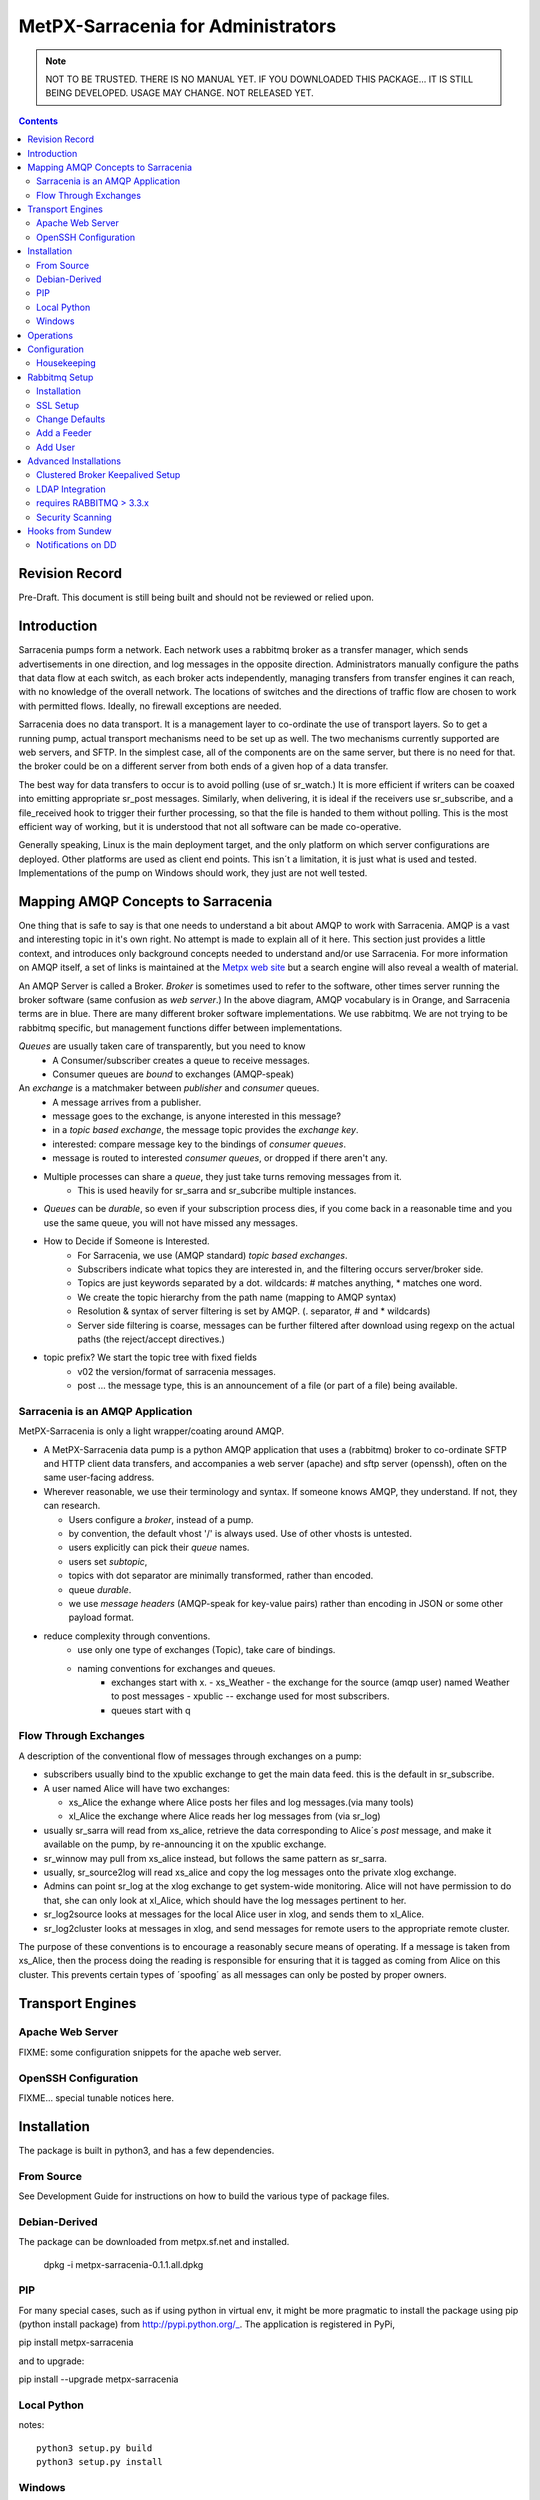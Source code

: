 
=====================================
 MetPX-Sarracenia for Administrators
=====================================

.. NOTE::

   NOT TO BE TRUSTED.  THERE IS NO MANUAL YET.
   IF YOU DOWNLOADED THIS PACKAGE... IT IS STILL BEING DEVELOPED. 
   USAGE MAY CHANGE.  NOT RELEASED YET.

.. Contents::


Revision Record
---------------

Pre-Draft.  This document is still being built and should not be reviewed or relied upon.


Introduction
------------

Sarracenia pumps form a network.  Each network uses a rabbitmq broker as a transfer manager,
which sends advertisements in one direction, and log messages in the opposite direction.
Administrators manually configure the paths that data flow at each switch, as each broker acts 
independently, managing transfers from transfer engines it can reach, with no knowledge of 
the overall network.  The locations of switches and the directions of traffic flow are 
chosen to work with permitted flows.  Ideally, no firewall exceptions are needed.

Sarracenia does no data transport.  It is a management layer to co-ordinate the use of
transport layers.  So to get a running pump, actual transport mechanisms need to be set up
as well.  The two mechanisms currently supported are web servers, and SFTP.  In the simplest
case, all of the components are on the same server, but there is no need for that.  the
broker could be on a different server from both ends of a given hop of a data transfer.

The best way for data transfers to occur is to avoid polling (use of sr_watch.) It is more
efficient if writers can be coaxed into emitting appropriate sr_post messages.  Similarly, 
when delivering, it is ideal if the receivers use sr_subscribe, and a file_received hook
to trigger their further processing, so that the file is handed to them without polling.
This is the most efficient way of working, but it is understood that not all software
can be made co-operative.

Generally speaking, Linux is the main deployment target, and the only platform on which
server configurations are deployed.  Other platforms are used as client end points.
This isn´t a limitation, it is just what is used and tested.  Implementations of
the pump on Windows should work, they just are not well tested.


Mapping AMQP Concepts to Sarracenia
-----------------------------------

One thing that is safe to say is that one needs to understand a bit about AMQP to work 
with Sarracenia.  AMQP is a vast and interesting topic in it's own right.  No attempt is 
made to explain all of it here. This section just provides a little context, and introduces 
only background concepts needed to understand and/or use Sarracenia.  For more information 
on AMQP itself, a set of links is maintained at 
the `Metpx web site <http://metpx.sourceforge.net/#amqp>`_ but a search engine
will also reveal a wealth of material.

.. image:: AMQP4Sarra.svg
    :scale: 50%
    :align: center

An AMQP Server is called a Broker. *Broker* is sometimes used to refer to the software,
other times server running the broker software (same confusion as *web server*.) In the 
above diagram, AMQP vocabulary is in Orange, and Sarracenia terms are in blue.  There are 
many different broker software implementations. We use rabbitmq.  We are not trying to 
be rabbitmq specific, but management functions differ between implementations.  

*Queues* are usually taken care of transparently, but you need to know
   - A Consumer/subscriber creates a queue to receive messages.
   - Consumer queues are *bound* to exchanges (AMQP-speak) 

An *exchange* is a matchmaker between *publisher* and *consumer* queues.
   - A message arrives from a publisher. 
   - message goes to the exchange, is anyone interested in this message?
   - in a *topic based exchange*, the message topic provides the *exchange key*.
   - interested: compare message key to the bindings of *consumer queues*.
   - message is routed to interested *consumer queues*, or dropped if there aren't any.
   
- Multiple processes can share a *queue*, they just take turns removing messages from it.
   - This is used heavily for sr_sarra and sr_subcribe multiple instances.

- *Queues* can be *durable*, so even if your subscription process dies, 
  if you come back in a reasonable time and you use the same queue, 
  you will not have missed any messages.

- How to Decide if Someone is Interested.
   - For Sarracenia, we use (AMQP standard) *topic based exchanges*.
   - Subscribers indicate what topics they are interested in, and the filtering occurs server/broker side.
   - Topics are just keywords separated by a dot. wildcards: # matches anything, * matches one word.
   - We create the topic hierarchy from the path name (mapping to AMQP syntax)
   - Resolution & syntax of server filtering is set by AMQP. (. separator, # and * wildcards)
   - Server side filtering is coarse, messages can be further filtered after download using regexp on the actual paths (the reject/accept directives.)

- topic prefix?  We start the topic tree with fixed fields
     - v02 the version/format of sarracenia messages.
     - post ... the message type, this is an announcement 
       of a file (or part of a file) being available.  


Sarracenia is an AMQP Application
~~~~~~~~~~~~~~~~~~~~~~~~~~~~~~~~~

MetPX-Sarracenia is only a light wrapper/coating around AMQP.  

- A MetPX-Sarracenia data pump is a python AMQP application that uses a (rabbitmq) 
  broker to co-ordinate SFTP and HTTP client data transfers, and accompanies a 
  web server (apache) and sftp server (openssh), often on the same user-facing address.  

- Wherever reasonable, we use their terminology and syntax. 
  If someone knows AMQP, they understand. If not, they can research.

  - Users configure a *broker*, instead of a pump.
  - by convention, the default vhost '/' is always used.  Use of other vhosts is untested.
  - users explicitly can pick their *queue* names.
  - users set *subtopic*, 
  - topics with dot separator are minimally transformed, rather than encoded.
  - queue *durable*. 
  - we use *message headers* (AMQP-speak for key-value pairs) rather than encoding in JSON or some other payload format.

- reduce complexity through conventions.
   - use only one type of exchanges (Topic), take care of bindings.
   - naming conventions for exchanges and queues.
      - exchanges start with x. 
        - xs_Weather - the exchange for the source (amqp user) named Weather to post messages
        - xpublic -- exchange used for most subscribers.
      - queues start with q


Flow Through Exchanges
~~~~~~~~~~~~~~~~~~~~~~

.. image:: e-ddsr-components.jpg
    :scale: 100%
    :align: center



A description of the conventional flow of messages through exchanges on a pump:

- subscribers usually bind to the xpublic exchange to get the main data feed.
  this is the default in sr_subscribe.

- A user named Alice will have two exchanges:

  - xs_Alice the exhange where Alice posts her files and log messages.(via many tools)
  - xl_Alice the exchange where Alice reads her log messages from (via sr_log)

- usually sr_sarra will read from xs_alice, retrieve the data corresponding to Alice´s *post* 
  message, and make it available on the pump, by re-announcing it on the xpublic exchange.

- sr_winnow may pull from xs_alice instead, but follows the same pattern as sr_sarra.

- usually, sr_source2log will read xs_alice and copy the log messages onto the private xlog exchange.

- Admins can point sr_log at the xlog exchange to get system-wide monitoring.
  Alice will not have permission to do that, she can only look at xl_Alice, which should have
  the log messages pertinent to her.

- sr_log2source looks at messages for the local Alice user in xlog, and sends them to xl_Alice.

- sr_log2cluster looks at messages in xlog, and send messages for remote users to the appropriate
  remote cluster.

The purpose of these conventions is to encourage a reasonably secure means of operating.
If a message is taken from xs_Alice, then the process doing the reading is responsible for 
ensuring that it is tagged as coming from Alice on this cluster.  This prevents certain 
types of ´spoofing´ as all messages can only be posted by proper owners.



Transport Engines
-----------------


Apache Web Server
~~~~~~~~~~~~~~~~~

FIXME:
some configuration snippets for the apache web server.



OpenSSH Configuration
~~~~~~~~~~~~~~~~~~~~~

FIXME... special tunable notices here.



Installation 
------------

The package is built in python3, and has a few dependencies.  


From Source
~~~~~~~~~~~

See Development Guide for instructions on how to build the various type of
package files.


Debian-Derived
~~~~~~~~~~~~~~

The package can be downloaded from metpx.sf.net and installed.

   dpkg -i metpx-sarracenia-0.1.1.all.dpkg



PIP
~~~

For many special cases, such as if using python in virtual env, it might be more pragmatic 
to install the package using pip (python install package) from http://pypi.python.org/_.
The application is registered in PyPi, 

pip install metpx-sarracenia

and to upgrade:

pip install --upgrade metpx-sarracenia


Local Python 
~~~~~~~~~~~~

notes::

    python3 setup.py build
    python3 setup.py install


Windows
~~~~~~~

Any native python installation will do, but the dependencies in the standard python.org
installation require the installation of a C-Compiler as well, so it gets a bit complicated.
If you have an existing python installation that works with c-modules within it, then the
complete package should install with all features.

If you do not have a python environment handy, then the easiest one to get going with
is winpython, which includes many scientifically relevant modules, and will easily install
all dependencies for Sarracenia. You can obtain winpython from http://winpython.github.io/_
(note: select python version >3 ) Then one can install a wheel from sourceforge, or using 
pip. 


Operations
----------

Stuff that should be running connected to a broker ::

  sr_log2source
  sr_source2log
  sr_log2cluster
  and some number of sr_winnows and sr_sarra's.
  queue_manager.py

For a switch there needs to be at least one adminsitrative user:
- one with the power to create exchanges and permissions (rabbitmq administrator)
- one to do do data movements.

Configuration
-------------

Which user?  root, feeder?, other?  where
Talk about switch setup...
~/.config/sarra/...
appdirs module...


Housekeeping
~~~~~~~~~~~~

When a client connects to a broker, it creates a queue which is then bound to an exchange.  The user 
can choose to have the client self-destruct when disconnected (*auto-delete*), or it can make 
it *durable* which means it should remain, waiting for the client to connect again, even across
reboots.  Clients often want to pick up where they left off, so the queues need to stay around.

queue_manager.py

The rabbitmq broker will never destroy a queue that is not in auto-delete (or durable.)  This means they will build up over time.  We have a script that looks for unused queues, and cleans them out. Currently, the limits are hard-coded as any queue having more than 25000 messages or 50mbytes of space will be deleted.

This script is in samples/program, rather than as part of the package (as an sr_x command.)

Rabbitmq Setup 
--------------

Sample information on setting up a rabbitmq broker for sarracenia to use.  The broker does not have to 
be on the same host as anything else, but there has to be one reachable from at least one of the 
transport engines.


Installation
~~~~~~~~~~~~

Generally speaking, we want to stay above 3.x version.  

https://www.rabbitmq.com/install-debian.html
  - enable their repo. get the latest rabbitmq
  - the one in the wheezy depot is < 3.  too old?

apt-get update
apt-get install rabbitmq-server

in upto-date distros, you likely can just take the distro version.

The initial configuration of a broker set up as a Sarracenia data pump involves creating a number
of exchanges and using a number of conventions around permissions. this setup needs to be done
as root. We assume that admin work is done on the same server that is running the broker.

The following configure rabbit for initial use::

  # enabling management web application
  # this is important since sr_rabbit uses this management facility/port access
  # to retrieve some important info

  rabbitmq-plugins enable rabbitmq_management
  /etc/init.d/rabbitmq-server restart

  # Obtain the rabbitmqadmin script from the broker just installed.  
  cd /usr/local/sbin
  wget http://localhost:15672/cli/rabbitmqadmin
  chmod 755 rabbitmqadmin

  # within sarracenia,  the creation of exchanges is done by the broker administrator
  # mandatory exchanges should be created (xpublic, xlog)

  rabbitmqadmin -H broker.domain.com -u root -p ********* declare exchange name=xpublic type=topic auto_delete=false durable=true
  rabbitmqadmin -H broker.domain.com -u root -p ********* declare exchange name=xlog    type=topic auto_delete=false durable=true


SSL Setup
~~~~~~~~~

This should be mandatory, and included here as part of setup.
Wait until December 3rd, 2015... see if letsencrypt provides a simpler setup method.


Change Defaults 
~~~~~~~~~~~~~~~

By default, an installation of a rabbitmq-server makes user guest the administrator... with password guest
This should be changed for operational implementations... To void the guest user we suggest

  rabbitmqctl set_user_tags guest
  rabbitmqctl list_user_permissions guest
  rabbitmqctl change_password guest ************

And another administrator should be defined... we usually call it root...

  rabbitmqctl add_user root   *********
  rabbitmqctl set_user_tags root administrator
  rabbitmqctl set_permissions root   ".*" ".*" ".*"



Add a Feeder
~~~~~~~~~~~~

Each pump has a user that does the pump's activities, such as for use by sr_sarra running locally.
It is usually feeder users that subscribe to other pumps to pull data in.
That is a user with all permissions should be used on sarracenia broker...

  rabbitmqctl add_user feeder <password>
  rabbitmqctl set_permissions feeder   ".*" ".*" ".*"

Feeders read from user queues, validate that there is no spoofing, and then further process.

At the operating system level...
sr_sarra is usually invoked by the feeder user, so it needs to have permission
users?


Add User
~~~~~~~~

This just shows how to add a user to Rabbitmq broker with appropriate permissions.
You will need to cover authentication as needed by the payload transport protocol
(SFTP, FTP, or HTTP(S)) separately.

These users have the permissions to allow use the client programs sr_post, sr_subscribe, etc... 
They can declare queues for their own use (with names that identify them clearly) and they can 
read from xpublic, and their own log exchange but they are only able to write their xs_<user> 
exchange.

Adding a user at the broker level and its permission (conf,write,read):

  rabbitmqctl add_user Alice <password>
  rabbitmqctl set_permissions -p / Alice   "^q_Alice.*$" "^q_Alice.*$|^xs_Alice$" "^q_Alice.*$|^xl_Alice$|^xpublic$"

or, parametrized:

  u=Alice
  rabbitmqctl add_user ${u} <password>
  rabbitmqctl set_permissions -p / ${u} "^q_${u}.$" "^q_${u}.*$|^xs_${u}$" "^q_${u}.*$|^xl_${u}$|^xpublic$"


Then you need to do the same work for sftp and or apache servers as required.



Advanced Installations
----------------------

On some configurations (we usually call them *bunny*), we use a clusterd rabbitmq, like so::

        /var/lib/rabbitmq/.erlang.cookie  same on all nodes

        on each node restart  /etc/init.d/rabbitmq-server stop/start

        on one of the node

        rabbitmqctl stop_app
        rabbitmqctl join_cluster rabbit@"other node"
        rabbitmqctl start_app
        rabbitmqctl cluster_status


        # having high availability queue...
        # here all queues that starts with "cmc." will be highly available on all the cluster nodes

        rabbitmqctl set_policy ha-all "^cmc\." '{"ha-mode":"all"}'

Clustered Broker Keepalived Setup
~~~~~~~~~~~~~~~~~~~~~~~~~~~~~~~~~

In this example, bunny-op is a vip that migrates between bunny1-op and bunny2-op.
Keepalived moves the vip between the two::

  #=============================================
  # vip bunny-op 192.101.12.59 port 5672
  #=============================================
  
  vrrp_script chk_rabbitmq {
          script "killall -0 rabbitmq-server"
          interval 2
  }
  
  vrrp_instance bunny-op {
          state BACKUP
          interface eth0
          virtual_router_id 247
          priority 150
          track_interface {
                  eth0
          }
          advert_int 1
          preempt_delay 5
          authentication {
                  auth_type PASS
                  auth_pass bunop
          }
          virtual_ipaddress {
  # bunny-op
                  192.101.12.59 dev eth0
          }
          track_script {
                  chk_rabbitmq
          }
  }
  
  




LDAP Integration 
~~~~~~~~~~~~~~~~

To enable LDAP authentication for rabbitmq:

         rabbitmq-plugins enable rabbitmq_auth_backend_ldap

         # replace username by ldap username
         # clear password (will be verified through the ldap one)
         rabbitmqctl add_user username aaa
         rabbitmqctl clear_password username
         rabbitmqctl set_permissions -p / username "^xpublic|^amq.gen.*$|^cmc.*$" "^amq.gen.*$|^cmc.*$" "^xpublic|^amq.gen.*$|^cmc.*$"

And you need to set up LDAP parameters in the broker configuration file:
(this sample ldap-dev test config worked when we tested it...)::


  cat /etc/rabbitmq/rabbitmq.config
  [ {rabbit, [{auth_backends, [ {rabbit_auth_backend_ldap,rabbit_auth_backend_internal}, rabbit_auth_backend_internal]}]},
    {rabbitmq_auth_backend_ldap,
     [ {servers,               ["ldap-dev.cmc.ec.gc.ca"]},
       {user_dn_pattern,       "uid=${username},ou=People,ou=depot,dc=ec,dc=gc,dc=ca"},
       {use_ssl,               false},
       {port,                  389},
       {log,                   true},
       {network,               true},
      {vhost_access_query,    {in_group,
                               "ou=${vhost}-users,ou=vhosts,dc=ec,dc=gc,dc=ca"}},
      {resource_access_query,
       {for, [{permission, configure, {in_group, "cn=admin,dc=ec,dc=gc,dc=ca"}},
              {permission, write,
               {for, [{resource, queue,    {in_group, "cn=admin,dc=ec,dc=gc,dc=ca"}},
                      {resource, exchange, {constant, true}}]}},
              {permission, read,
               {for, [{resource, exchange, {in_group, "cn=admin,dc=ec,dc=gc,dc=ca"}},
                      {resource, queue,    {constant, true}}]}}
             ]
       }},
    {tag_queries,           [{administrator, {constant, false}},
                             {management,    {constant, true}}]}
   ]
  }
  ].



requires RABBITMQ > 3.3.x
~~~~~~~~~~~~~~~~~~~~~~~~~

Was searching on how to use LDAP strictly for password authentication
The answer I got from the Rabbitmq gurus ::
  
  On 07/08/14 20:51, michel.grenier@ec.gc.ca wrote:
  > I am trying to find a way to use our ldap server  only for 
  > authentification...
  > The user's  permissions, vhost ... etc  would already be set directly 
  > on the server
  > with rabbitmqctl...   The only thing ldap would be used for would be
  > logging.
  > Is that possible... ?   I am asking because our ldap schema is quite
  > different from
  > what rabbitmq-server requieres.
  
  Yes (as long as you're using at least 3.3.x).
  
  You need something like:
  
  {rabbit,[{auth_backends,
             [{rabbit_auth_backend_ldap, rabbit_auth_backend_internal}]}]}
  
  See http://www.rabbitmq.com/ldap.html and in particular:
  
  "The list can contain names of modules (in which case the same module is used for both authentication and authorisation), *or 2-tuples like {ModN, ModZ} in which case ModN is used for authentication and ModZ is used for authorisation*."
  
  Here ModN is rabbit_auth_backend_ldap and ModZ is rabbit_auth_backend_internal.
  
  Cheers, Simon
  

Security Scanning
~~~~~~~~~~~~~~~~~

In cases where security scanning of file being transferred is deemed necessary, one configures sarra with an on_part hook.
FIXME: need an example of an on_file hook to call Amavis.  Have it check which part of a file is in question, and only scan
the initial part.


Hooks from Sundew
-----------------

The early work on Sarracenia used only the subscribe client as a downloader, and the existing WMO switch module from MetPX as the data source.  There was no concept of multiple users, as the switch operates as a single dissemination and routing tool.  This section describes the kinds of *glue* used to feed Sarracenia subscribers from a Sundew source. It assumes a deep understanding of MetPX-Sundew. Currently the dd_notify.py script creates messages for the protocol exp., v00. and v02 (latest sarracenia protocol version)


Notifications on DD 
~~~~~~~~~~~~~~~~~~~

As a higher performance replacement for Atom/RSS feeds which tell subscribers when new data is available, we put a broker on our data dissemination server (dd.weather.gc.ca.) Clients can subscribe to it.  To create the notifications, we have one Sundew Sender (named wxo-b1-oper-dd.conf) with a send script::

  type script
  send_script sftp_amqp.py
  
  # connection info
  protocol    ftp
  host        wxo-b1.cmc.ec.gc.ca
  user        wxofeed
  password    **********
  ftp_mode    active
  
  noduplicates false
  
  # no filename validation (pds format)
  validation  False
  
  # delivery method
  lock  umask
  chmod 775
  batch 100

We see all the configuration information for a single-file sender, but the send_script overrides the
normal sender with something that builds AMQP messages as well.  This Sundew sender config 
invokes *sftp_amqp.py* as a script to do the actual send, but also to place the payload of an
AMQP message in the /apps/px/txq/dd-notify-wxo-b1/, queuing it up for a Sundew AMQP sender.
That sender´s config is::

   type amqp
   
   validation False
   noduplicates False
   
   protocol amqp
   host wxo-b1.cmc.ec.gc.ca
   user feeder
   password ********
   
   exchange_name cmc
   exchange_key  v02.post.${0}
   exchange_type topic
   
   reject ^ensemble.naefs.grib2.raw.*
   
   accept ^(.*)\+\+.*
   
The key for the topic includes a substitution.  The *${0}* contains the directory tree where the 
file has been placed on dd (with the / replaced by .)  For example, here is a log file entry::

  2013-06-06 14:47:11,368 [INFO] (86 Bytes) Message radar.24_HR_ACCUM.GIF.XSS++201306061440_XSS_24_HR_ACCUM_MM.gif:URP:XSS:RADAR:GIF::20130606144709  delivered (lat=1.368449,speed=168950.887119)

- So the key is: v02.post.radar.24_HR_ACCUM.GIF.XSS
- the file is placed under: http://dd1.weather.gc.ca/radar/24_HR_ACCUM/GIF/XSS
- the complete URL for the product is: http://dd1.weather.gc.ca/radar/24_HR_ACCUM/GIF/XSS/201306061440_XSS_24_HR_ACCUM_MM.gif



   
